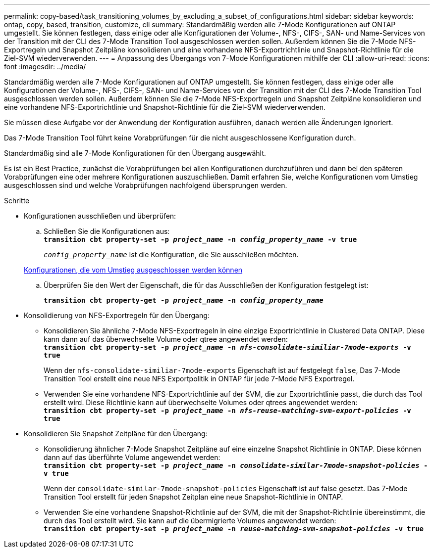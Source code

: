 ---
permalink: copy-based/task_transitioning_volumes_by_excluding_a_subset_of_configurations.html 
sidebar: sidebar 
keywords: ontap, copy, based, transition, customize, cli 
summary: Standardmäßig werden alle 7-Mode Konfigurationen auf ONTAP umgestellt. Sie können festlegen, dass einige oder alle Konfigurationen der Volume-, NFS-, CIFS-, SAN- und Name-Services von der Transition mit der CLI des 7-Mode Transition Tool ausgeschlossen werden sollen. Außerdem können Sie die 7-Mode NFS-Exportregeln und Snapshot Zeitpläne konsolidieren und eine vorhandene NFS-Exportrichtlinie und Snapshot-Richtlinie für die Ziel-SVM wiederverwenden. 
---
= Anpassung des Übergangs von 7-Mode Konfigurationen mithilfe der CLI
:allow-uri-read: 
:icons: font
:imagesdir: ../media/


[role="lead"]
Standardmäßig werden alle 7-Mode Konfigurationen auf ONTAP umgestellt. Sie können festlegen, dass einige oder alle Konfigurationen der Volume-, NFS-, CIFS-, SAN- und Name-Services von der Transition mit der CLI des 7-Mode Transition Tool ausgeschlossen werden sollen. Außerdem können Sie die 7-Mode NFS-Exportregeln und Snapshot Zeitpläne konsolidieren und eine vorhandene NFS-Exportrichtlinie und Snapshot-Richtlinie für die Ziel-SVM wiederverwenden.

Sie müssen diese Aufgabe vor der Anwendung der Konfiguration ausführen, danach werden alle Änderungen ignoriert.

Das 7-Mode Transition Tool führt keine Vorabprüfungen für die nicht ausgeschlossene Konfiguration durch.

Standardmäßig sind alle 7-Mode Konfigurationen für den Übergang ausgewählt.

Es ist ein Best Practice, zunächst die Vorabprüfungen bei allen Konfigurationen durchzuführen und dann bei den späteren Vorabprüfungen eine oder mehrere Konfigurationen auszuschließen. Damit erfahren Sie, welche Konfigurationen vom Umstieg ausgeschlossen sind und welche Vorabprüfungen nachfolgend übersprungen werden.

.Schritte
* Konfigurationen ausschließen und überprüfen:
+
.. Schließen Sie die Konfigurationen aus: +
`*transition cbt property-set -p _project_name_ -n _config_property_name_ -v true*`
+
`_config_property_name_` Ist die Konfiguration, die Sie ausschließen möchten.

+
xref:reference_configurations_that_can_be_excluded.adoc[Konfigurationen, die vom Umstieg ausgeschlossen werden können]

.. Überprüfen Sie den Wert der Eigenschaft, die für das Ausschließen der Konfiguration festgelegt ist:
+
`*transition cbt property-get -p _project_name_ -n _config_property_name_*`



* Konsolidierung von NFS-Exportregeln für den Übergang:
+
** Konsolidieren Sie ähnliche 7-Mode NFS-Exportregeln in eine einzige Exportrichtlinie in Clustered Data ONTAP. Diese kann dann auf das überwechselte Volume oder qtree angewendet werden: +
`*transition cbt property-set -p _project_name_ -n _nfs-consolidate-similiar-7mode-exports_ -v true*`
+
Wenn der `nfs-consolidate-similiar-7mode-exports` Eigenschaft ist auf festgelegt `false`, Das 7-Mode Transition Tool erstellt eine neue NFS Exportpolitik in ONTAP für jede 7-Mode NFS Exportregel.

** Verwenden Sie eine vorhandene NFS-Exportrichtlinie auf der SVM, die zur Exportrichtlinie passt, die durch das Tool erstellt wird. Diese Richtlinie kann auf überwechselte Volumes oder qtrees angewendet werden: +
`*transition cbt property-set -p _project_name_ -n _nfs-reuse-matching-svm-export-policies_ -v true*`


* Konsolidieren Sie Snapshot Zeitpläne für den Übergang:
+
** Konsolidierung ähnlicher 7-Mode Snapshot Zeitpläne auf eine einzelne Snapshot Richtlinie in ONTAP. Diese können dann auf das überführte Volume angewendet werden: +
`*transition cbt property-set -p _project_name_ -n _consolidate-similar-7mode-snapshot-policies_ -v true*`
+
Wenn der `consolidate-similar-7mode-snapshot-policies` Eigenschaft ist auf false gesetzt. Das 7-Mode Transition Tool erstellt für jeden Snapshot Zeitplan eine neue Snapshot-Richtlinie in ONTAP.

** Verwenden Sie eine vorhandene Snapshot-Richtlinie auf der SVM, die mit der Snapshot-Richtlinie übereinstimmt, die durch das Tool erstellt wird. Sie kann auf die übermigrierte Volumes angewendet werden: +
`*transition cbt property-set -p _project_name_ -n _reuse-matching-svm-snapshot-policies_ -v true*`



